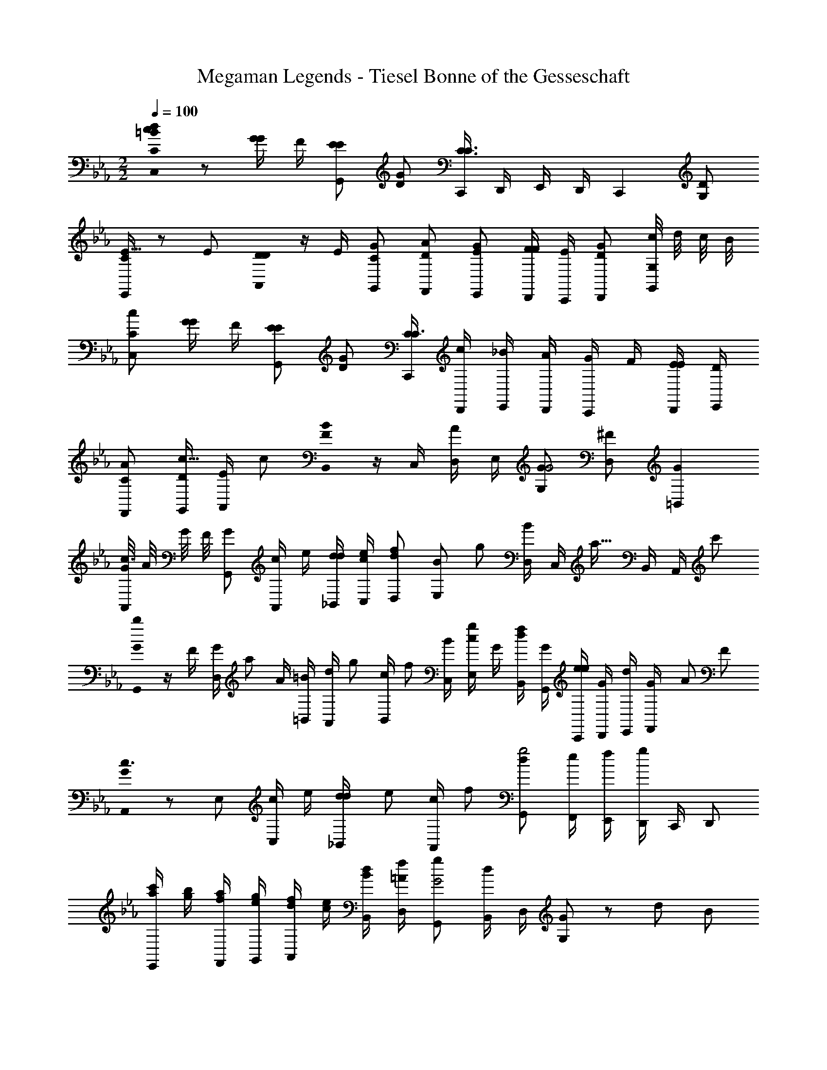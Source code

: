 X: 1
T: Megaman Legends - Tiesel Bonne of the Gesseschaft
Z: ABC Generated by Starbound Composer
L: 1/8
M: 2/2
Q: 1/4=100
K: Cm
[c0d0=B0CC,2] z [G/2G] F/2 [EEG,,2] [GD] [C,,/2C3C3] D,,/2 E,,/2 D,,/2 [C,,2z] [DG,] 
[E11/16CE,,] z7/48 E/6 [D0D/2A,,] z/2 E/2 [CGG,,] [DAF,,] [EGE,,] [F/2D,,/2F] [E/2C,,/2] [GDD,,] [c/4G,G,,] d/4 c/4 B/4 
[cCC,2] [G/2G] F/2 [EEG,,2] [GD] [C/2C,,/2C3] [c/2D,,/2] [_B/2E,,/2] [A/2D,,/2] [G/2C,,] F/2 [E/2D,,/2E] [D/2E,,/2] 
[ACF,,] [D/2G,,/2c11/16] [E/2A,,/2z/3] c/6 [B0B,,/2F2] z/2 C,/2 [D,/2A] E,/2 [GG,G4] [^FD,] [G2=B,,2] 
[G/4A,,c3] A/4 G/4 F/4 [GG,,] [c/2A,,] e/2 [d/2d/2_B,,/2] [c/2e/2C,/2] [dD,f4/3] [BE,z/3] [g4/3z2/3] [D,/2B2] [C,/2z/6] [a15/16z/3] B,,/2 [A,,/2z13/48] c'11/48 
[b0G/2G,,] z/2 F/2 [G/2D,z/3] [a4/3z/6] A/2 [=B/2=B,,/2] [d/2A,,/2z/6] [g2/3z/3] [c/2B,,/2z/3] [f2/3z/6] [B/2C,/2] [c/2gE,] G/2 [d/2B,,/2f] [G/2G,,/2] [e/2C,,/2e2] [G/2D,,/2] [d/2E,,/2] [G/24F,,/2] [A11/24z5/16] F7/48 
[G0A,,c3] z E, [c/2C,] e/2 [d/3d/2_B,,/2] [e/3z/6] [c/2A,,/2z/6] f/3 [dG,,g4] [e/2F,,/2] [f/2E,,/2] [D,,/2g2] C,,/2 D,, 
[c'/2a/2E,,] [b/2g/2] [a/2f/2F,,/2] [g/2e/2G,,/2] [f/2d/2A,,] [e/2c/2] [d/2B/2B,,/2] [f/2=A/2D,/2] [gG,,G4] [B,,/2d] D,/2 [G67/48G,2] z7/48 [d11/24z7/24] B/6 
[c0CC,2] z [G/2G] =F/2 [EEG,,2] [GD] [C,,/2C3C3] D,,/2 E,,/2 D,,/2 [C,,2z] [DG,] 
[E11/16CE,,] z7/48 E/6 [D0D/2A,,] z/2 E/2 [CGG,,] [D_AF,,] [EGE,,] [F/2D,,/2F] [E/2C,,/2] [GDD,,] [c/4G,G,,] d/4 c/4 B/4 
[cCC,2] [G/2G] F/2 [EEG,,2] [GD] [C/2C,,/2C3] [c/2D,,/2] [_B/2E,,/2] [A/2D,,/2] [G/2C,,] F/2 [E/2D,,/2E] [D/2E,,/2] 
[ACF,,] [D/2G,,/2c11/16] [E/2A,,/2z/3] c/6 [B0B,,/2F2] z/2 C,/2 [D,/2A] E,/2 [GG,G4] [^FD,] [G2=B,,2] 
[G/4A,,c3] A/4 G/4 F/4 [GG,,] [c/2A,,] e/2 [d/2d/2_B,,/2] [c/2e/2C,/2] [dD,f4/3] [BE,z/3] [g4/3z2/3] [D,/2B2] [C,/2z/6] [a15/16z/3] B,,/2 [A,,/2z13/48] c'11/48 
[b0G/2G,,] z/2 F/2 [G/2D,z/3] [a4/3z/6] A/2 [=B/2=B,,/2] [d/2A,,/2z/6] [g2/3z/3] [c/2B,,/2z/3] [f2/3z/6] [B/2C,/2] [c/2gE,] G/2 [d/2B,,/2f] [G/2G,,/2] [e/2C,,/2e2] [G/2D,,/2] [d/2E,,/2] [G/24F,,/2] [A11/24z5/16] F7/48 
[G0A,,c3] z E, [c/2C,] e/2 [d/3d/2_B,,/2] [e/3z/6] [c/2A,,/2z/6] f/3 [dG,,g4] [e/2F,,/2] [f/2E,,/2] [D,,/2g2] C,,/2 D,, 
M: 8/4
[c'/2a/2E,,] [b/2g/2] [a/2f/2F,,/2] [g/2e/2G,,/2] [f/2d/2A,,] [e/2c/2] [d/2B/2B,,/2] [f/2=A/2D,/2] [gG,,G4] [B,,/2d] D,/2 [G2G,2] 
